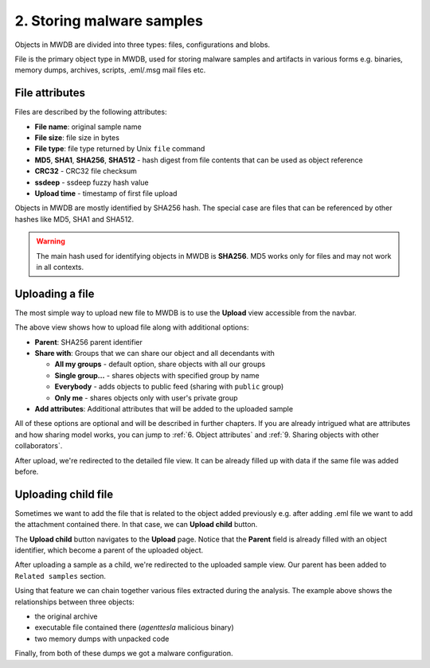 2. Storing malware samples
==========================

Objects in MWDB are divided into three types: files, configurations and blobs.

File is the primary object type in MWDB, used for storing malware samples and artifacts in various forms e.g. binaries, memory dumps, archives, scripts, .eml/.msg mail files etc.

File attributes
---------------

Files are described by the following attributes:


* **File name**\ : original sample name
* **File size**\ : file size in bytes
* **File type**\ : file type returned by Unix ``file`` command
* **MD5**\ , **SHA1**\ , **SHA256**\ , **SHA512** - hash digest from file contents that can be used as object reference
* **CRC32** - CRC32 file checksum
* **ssdeep** - ssdeep fuzzy hash value
* **Upload time** - timestamp of first file upload

Objects in MWDB are mostly identified by SHA256 hash. The special case are files that can be referenced by other hashes like MD5, SHA1 and SHA512.


.. image:: ../_static/O5rpztK.png
   :target: ../_static/O5rpztK.png
   :alt: sample attributes

.. warning::

   The main hash used for identifying objects in MWDB is **SHA256**. MD5 works only for files and may not work in all contexts.
   
Uploading a file
----------------

The most simple way to upload new file to MWDB is to use the **Upload** view accessible from the navbar.


.. image:: ../_static/Ni0YEvP.png
   :target: ../_static/Ni0YEvP.png
   :alt: sample upload view


The above view shows how to upload file along with additional options:


* **Parent**\ : SHA256 parent identifier
* **Share with**\ : Groups that we can share our object and all decendants with

  * **All my groups** - default option, share objects with all our groups
  * **Single group...** - shares objects with specified group by name
  * **Everybody** - adds objects to public feed (sharing with ``public`` group)
  * **Only me** - shares objects only with user's private group

* **Add attributes**\ : Additional attributes that will be added to the uploaded sample

All of these options are optional and will be described in further chapters. If you are already intrigued what are attributes and how sharing model works, you can jump to :ref:`6. Object attributes` and :ref:`9. Sharing objects with other collaborators`.

After upload, we're redirected to the detailed file view. It can be already filled up with data if the same file was added before.


.. image:: ../_static/whJxE0j.png
   :target: ../_static/whJxE0j.png
   :alt: sample detailed view


Uploading child file
--------------------

Sometimes we want to add the file that is related to the object added previously e.g. after adding .eml file we want to add the attachment contained there. In that case, we can **Upload child** button.


.. image:: ../_static/dFVLJcn.png
   :target: ../_static/dFVLJcn.png
   :alt: upload child button


The **Upload child** button navigates to the **Upload** page. Notice that the **Parent** field is already filled with an object identifier, which become a parent of the uploaded object.


.. image:: ../_static/9YxsVFS.png
   :target: ../_static/9YxsVFS.png
   :alt: sample upload view with parent


After uploading a sample as a child, we're redirected to the uploaded sample view. Our parent has been added to ``Related samples`` section.


.. image:: ../_static/PfkGlv2.png
   :target: ../_static/PfkGlv2.png
   :alt: relationships with sample

Using that feature we can chain together various files extracted during the analysis. The example above shows the relationships between three objects:

- the original archive
- executable file contained there (`agenttesla` malicious binary)
- two memory dumps with unpacked code 

Finally, from both of these dumps we got a malware configuration.
